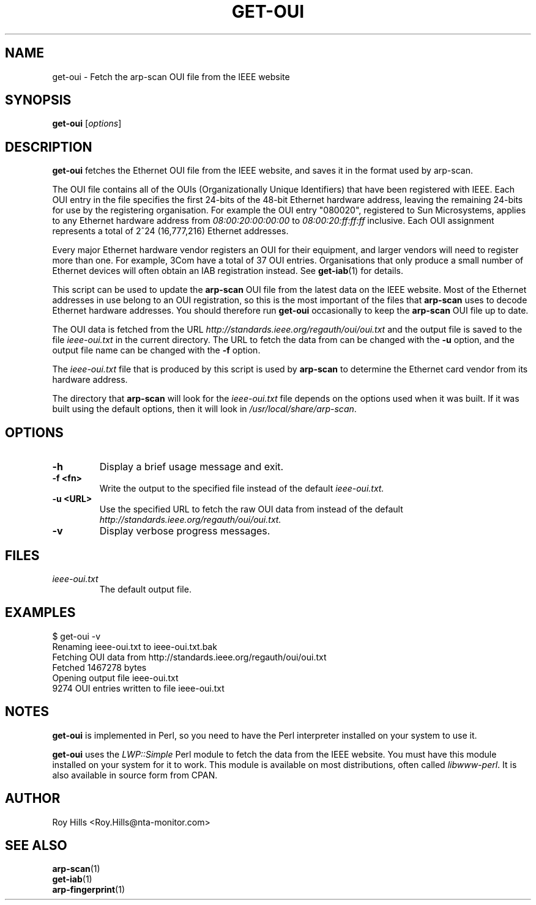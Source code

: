 .\" $Id$
.TH GET-OUI 1 "May 30, 2006"
.\" Please adjust this date whenever revising the manpage.
.SH NAME
get-oui \- Fetch the arp-scan OUI file from the IEEE website
.SH SYNOPSIS
.B get-oui
.RI [ options ]
.SH DESCRIPTION
.B get-oui
fetches the Ethernet OUI file from the IEEE website, and saves it in the
format used by arp-scan.
.PP
The OUI file contains all of the OUIs (Organizationally Unique Identifiers)
that have been registered with IEEE.  Each OUI entry in the file specifies
the first 24-bits of the 48-bit Ethernet hardware address, leaving the
remaining 24-bits for use by the registering organisation.  For example
the OUI entry "080020", registered to Sun Microsystems, applies to any
Ethernet hardware address from
.I 08:00:20:00:00:00
to
.I 08:00:20:ff:ff:ff
inclusive.  Each OUI assignment represents a total of 2^24 (16,777,216)
Ethernet addresses.
.PP
Every major Ethernet hardware vendor registers an OUI for their equipment,
and larger vendors will need to register more than one.  For example, 3Com
have a total of 37 OUI entries.  Organisations that only produce a small
number of Ethernet devices will often obtain an IAB registration instead.
See
.BR get-iab (1)
for details. 
.PP
This script can be used to update the
.B arp-scan
OUI file from the latest data on the IEEE website.  Most of the Ethernet
addresses in use belong to an OUI registration, so this is the most
important of the files that
.B arp-scan
uses to decode Ethernet hardware addresses.  You should therefore run
.B get-oui
occasionally to keep the
.B arp-scan
OUI file up to date.
.PP
The OUI data is fetched from the URL
.I http://standards.ieee.org/regauth/oui/oui.txt
and the output file is saved to the file
.I ieee-oui.txt
in the current directory. The URL to fetch the data from can be changed with
the
.B -u
option, and the output file name can be changed with the
.B -f
option.
.PP
The
.I ieee-oui.txt
file that is produced by this script is used by
.B arp-scan
to determine the Ethernet card vendor from its hardware address.
.PP
The directory that
.B arp-scan
will look for the
.I ieee-oui.txt
file depends on the options used when it was built.  If it was
built using the default options, then it will look in
.IR /usr/local/share/arp-scan .
.SH OPTIONS
.TP
.B -h
Display a brief usage message and exit.
.TP
.B -f <fn>
Write the output to the specified file instead of the default
.I ieee-oui.txt.
.TP
.B -u <URL>
Use the specified URL to fetch the raw OUI data from instead of the default
.I http://standards.ieee.org/regauth/oui/oui.txt.
.TP
.B -v
Display verbose progress messages.
.SH FILES
.TP
.I ieee-oui.txt
The default output file.
.SH EXAMPLES
.nf
$ get-oui -v
Renaming ieee-oui.txt to ieee-oui.txt.bak
Fetching OUI data from http://standards.ieee.org/regauth/oui/oui.txt
Fetched 1467278 bytes
Opening output file ieee-oui.txt
9274 OUI entries written to file ieee-oui.txt
.fi
.SH NOTES
.B get-oui
is implemented in Perl, so you need to have the Perl interpreter installed on
your system to use it.
.PP
.B get-oui
uses the
.I LWP::Simple
Perl module to fetch the data from the IEEE website. You must have this module
installed on your system for
it to work. This module is available on most distributions, often called
.IR libwww-perl .
It is also available in source form from CPAN.
.SH AUTHOR
Roy Hills <Roy.Hills@nta-monitor.com>
.SH "SEE ALSO"
.TP
.BR arp-scan (1)
.TP
.BR get-iab (1)
.TP
.BR arp-fingerprint (1)
